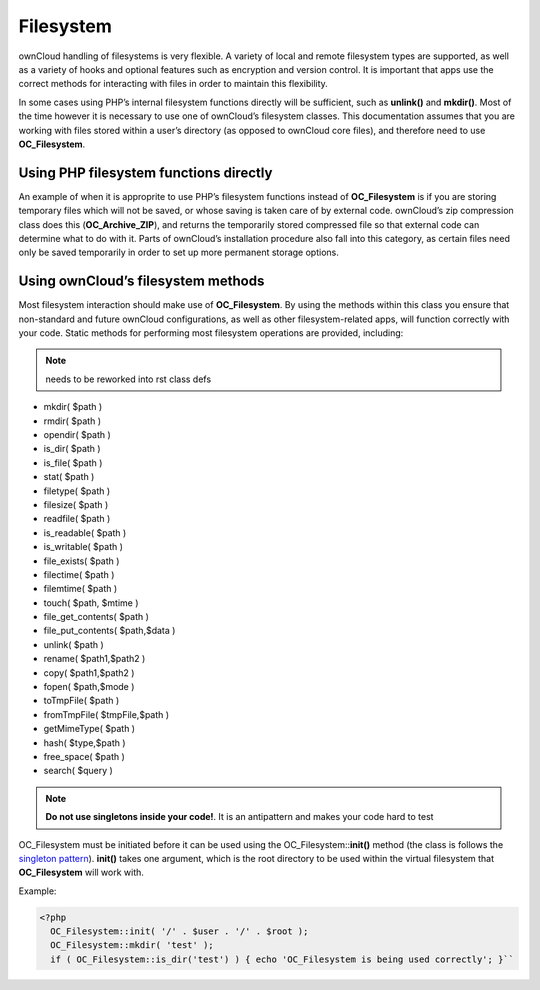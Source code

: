 Filesystem
==========
ownCloud handling of filesystems is very flexible. A variety of local and remote filesystem types are supported, as well as a variety of hooks and optional features such as encryption and version control. It is important that apps use the correct methods for interacting with files in order to maintain this flexibility.

In some cases using PHP’s internal filesystem functions directly will be sufficient, such as **unlink()** and **mkdir()**. Most of the time however it is necessary to use one of ownCloud’s filesystem classes. This documentation assumes that you are working with files stored within a user’s directory (as opposed to ownCloud core files), and therefore need to use **OC_Filesystem**.

Using PHP filesystem functions directly
---------------------------------------

An example of when it is approprite to use PHP’s filesystem functions instead of **OC_Filesystem** is if you are storing temporary files which will not be saved, or whose saving is taken care of by external code. ownCloud’s zip compression class does this (**OC_Archive_ZIP**), and returns the temporarily stored compressed file so that external code can determine what to do with it. Parts of ownCloud’s installation procedure also fall into this category, as certain files need only be saved temporarily in order to set up more permanent storage options.

Using ownCloud’s filesystem methods
-----------------------------------

Most filesystem interaction should make use of **OC_Filesystem**. By using the methods within this class you ensure that non-standard and future ownCloud configurations, as well as other filesystem-related apps, will function correctly with your code. Static methods for performing most filesystem operations are provided, including:

.. note:: needs to be reworked into rst class defs

* mkdir( $path )
* rmdir( $path )
* opendir( $path )
* is_dir( $path )
* is_file( $path )
* stat( $path )
* filetype( $path )
* filesize( $path )
* readfile( $path )
* is_readable( $path )
* is_writable( $path )
* file_exists( $path )
* filectime( $path )
* filemtime( $path )
* touch( $path, $mtime )
* file_get_contents( $path )
* file_put_contents( $path,$data )
* unlink( $path )
* rename( $path1,$path2 )
* copy( $path1,$path2 )
* fopen( $path,$mode )
* toTmpFile( $path )
* fromTmpFile( $tmpFile,$path )
* getMimeType( $path )
* hash( $type,$path )
* free_space( $path )
* search( $query )

.. note:: **Do not use singletons inside your code!**. It is an antipattern and makes your code hard to test

OC_Filesystem must be initiated before it can be used using the OC_Filesystem::**init()** method (the class is follows the `singleton pattern`_). **init()** takes one argument, which is the root directory to be used within the virtual filesystem that **OC_Filesystem** will work with.

Example:

.. code-block:: php
    
    <?php
      OC_Filesystem::init( '/' . $user . '/' . $root );
      OC_Filesystem::mkdir( 'test' );
      if ( OC_Filesystem::is_dir('test') ) { echo 'OC_Filesystem is being used correctly'; }``

.. _singleton pattern: https://en.wikipedia.org/wiki/Singleton_pattern
